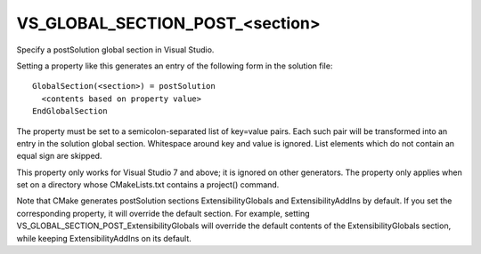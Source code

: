 VS_GLOBAL_SECTION_POST_<section>
--------------------------------

Specify a postSolution global section in Visual Studio.

Setting a property like this generates an entry of the following form
in the solution file:

::

  GlobalSection(<section>) = postSolution
    <contents based on property value>
  EndGlobalSection

The property must be set to a semicolon-separated list of key=value
pairs.  Each such pair will be transformed into an entry in the
solution global section.  Whitespace around key and value is ignored.
List elements which do not contain an equal sign are skipped.

This property only works for Visual Studio 7 and above; it is ignored
on other generators.  The property only applies when set on a
directory whose CMakeLists.txt contains a project() command.

Note that CMake generates postSolution sections ExtensibilityGlobals
and ExtensibilityAddIns by default.  If you set the corresponding
property, it will override the default section.  For example, setting
VS_GLOBAL_SECTION_POST_ExtensibilityGlobals will override the default
contents of the ExtensibilityGlobals section, while keeping
ExtensibilityAddIns on its default.
